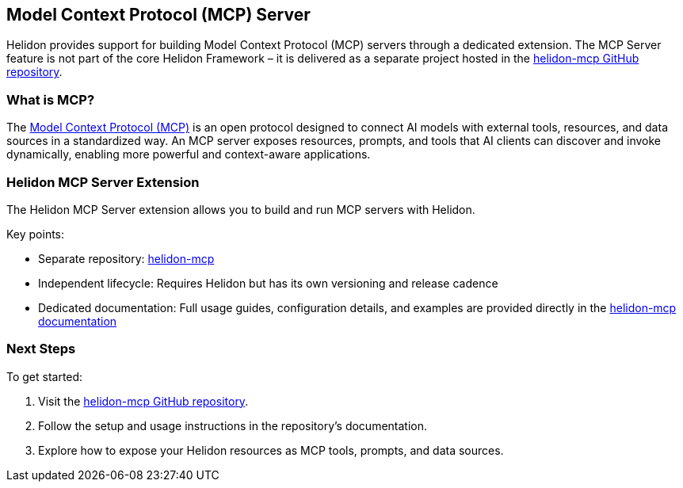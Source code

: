 ///////////////////////////////////////////////////////////////////////////////

    Copyright (c) 2020, 2025 Oracle and/or its affiliates.

    Licensed under the Apache License, Version 2.0 (the "License");
    you may not use this file except in compliance with the License.
    You may obtain a copy of the License at

        http://www.apache.org/licenses/LICENSE-2.0

    Unless required by applicable law or agreed to in writing, software
    distributed under the License is distributed on an "AS IS" BASIS,
    WITHOUT WARRANTIES OR CONDITIONS OF ANY KIND, either express or implied.
    See the License for the specific language governing permissions and
    limitations under the License.

///////////////////////////////////////////////////////////////////////////////

== Model Context Protocol (MCP) Server

Helidon provides support for building Model Context Protocol (MCP) servers through a dedicated extension.
The MCP Server feature is not part of the core Helidon Framework – it is delivered as a separate project hosted in the
https://github.com/helidon-io/helidon-mcp[helidon-mcp GitHub repository].

=== What is MCP?

The https://modelcontextprotocol.io[Model Context Protocol (MCP)] is an open protocol designed to connect AI models with external tools, resources,
and data sources in a standardized way. An MCP server exposes resources, prompts, and tools that AI clients can
discover and invoke dynamically, enabling more powerful and context-aware applications.

=== Helidon MCP Server Extension

The Helidon MCP Server extension allows you to build and run MCP servers with Helidon.

Key points:

* Separate repository: https://github.com/helidon-io/helidon-mcp[helidon-mcp]
* Independent lifecycle: Requires Helidon but has its own versioning and release cadence
* Dedicated documentation: Full usage guides, configuration details, and examples are provided directly in the
  https://github.com/helidon-io/helidon-mcp#documentation[helidon-mcp documentation]

=== Next Steps

To get started:

. Visit the https://github.com/helidon-io/helidon-mcp[helidon-mcp GitHub repository].
. Follow the setup and usage instructions in the repository’s documentation.
. Explore how to expose your Helidon resources as MCP tools, prompts, and data sources.
